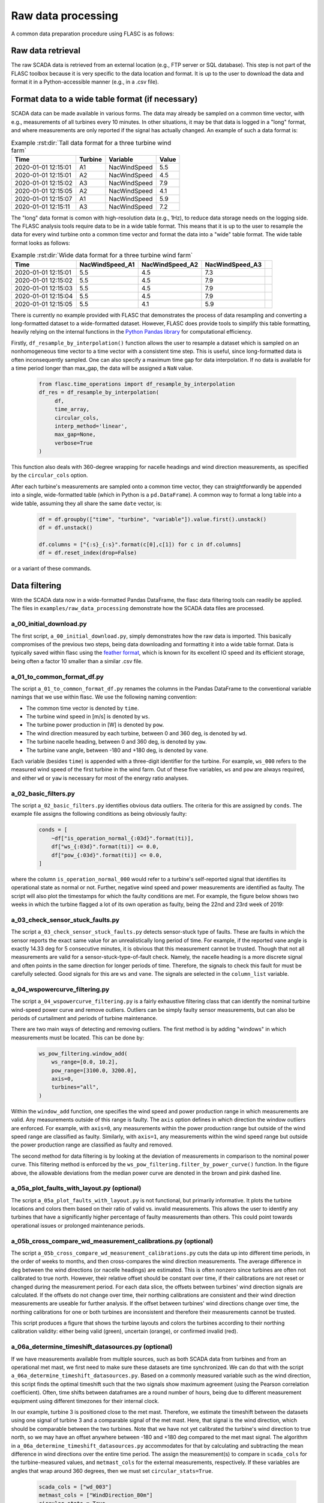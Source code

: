 Raw data processing
-------------------

A common data preparation procedure using FLASC is as follows:

Raw data retrieval
===============================

The raw SCADA data is retrieved from an external location (e.g., FTP
server or SQL database). This step is not part of the FLASC toolbox because
it is very specific to the data location and format. It is up to the user to
download the data and format it in a Python-accessible manner (e.g., in a
.csv file).


Format data to a wide table format (if necessary)
=================================================

SCADA data can be made available in various forms. The data may already be
sampled on a common time vector, with e.g., measurements of all turbines every
10 minutes. In other situations, it may be that data is logged in a "long"
format, and where measurements are only reported if the signal has actually
changed. An example of such a data format is:

.. csv-table:: Example :rst:dir:`Tall data format for a three turbine wind farm`
   :header: "Time", "Turbine", "Variable", "Value"

   "2020-01-01 12:15:01", "A1", "NacWindSpeed", "5.5"
   "2020-01-01 12:15:01", "A2", "NacWindSpeed", "4.5"
   "2020-01-01 12:15:02", "A3", "NacWindSpeed", "7.9"
   "2020-01-01 12:15:05", "A2", "NacWindSpeed", "4.1"
   "2020-01-01 12:15:07", "A1", "NacWindSpeed", "5.9"
   "2020-01-01 12:15:11", "A3", "NacWindSpeed", "7.2"

The "long" data format is comon with high-resolution data (e.g., 1Hz), to
reduce data storage needs on the logging side. The FLASC analysis tools
require data to be in a wide table format. This means that it is up to
the user to resample the data for every wind turbine onto a common time
vector and format the data into a "wide" table format. The wide table format
looks as follows:

.. csv-table:: Example :rst:dir:`Wide data format for a three turbine wind farm`
   :header: "Time", "NacWindSpeed_A1", "NacWindSpeed_A2", "NacWindSpeed_A3"

   "2020-01-01 12:15:01", "5.5", "4.5", "7.3",
   "2020-01-01 12:15:02", "5.5", "4.5", "7.9"
   "2020-01-01 12:15:03", "5.5", "4.5", "7.9"
   "2020-01-01 12:15:04", "5.5", "4.5", "7.9"
   "2020-01-01 12:15:05", "5.5", "4.1", "5.9"

There is currently no example provided with FLASC that demonstrates the
process of data resampling and converting a long-formatted dataset to
a wide-formatted dataset. However, FLASC does provide tools to simplify
this table formatting, heavily relying on the internal functions in
the `Python Pandas library
<https://pandas.pydata.org/pandas-docs/stable/index.html>`_ for computational
efficiency.

Firstly, ``df_resample_by_interpolation()`` function allows the user to resample
a dataset which is sampled on an nonhomogeneous time vector to a time vector
with a consistent time step. This is useful, since long-formatted data is
often inconsequently sampled. One can also specify a maximum time gap for
data interpolation. If no data is available for a time period longer than
max_gap, the data will be assigned a ``NaN`` value.

 .. code-block:: python

   from flasc.time_operations import df_resample_by_interpolation
   df_res = df_resample_by_interpolation(
        df,
        time_array,
        circular_cols,
        interp_method='linear',
        max_gap=None,
        verbose=True
   )

This function also deals with 360-degree wrapping for nacelle headings and
wind direction measurements, as specified by the ``circular_cols`` option.

After each turbine's measurements are sampled onto a common time vector, they
can straightforwardly be appended into a single, wide-formatted table 
(which in Python is a ``pd.DataFrame``). A common way to format a long table
into a wide table, assuming they all share the same ``date`` vector, is:

 .. code-block:: python

    df = df.groupby(["time", "turbine", "variable"]).value.first().unstack()
    df = df.unstack()

    df.columns = ["{:s}_{:s}".format(c[0],c[1]) for c in df.columns]
    df = df.reset_index(drop=False)

or a variant of these commands.


Data filtering
==============

With the SCADA data now in a wide-formatted Pandas DataFrame, the flasc
data filtering tools can readily be applied. The files in 
``examples/raw_data_processing`` demonstrate how the SCADA data files are
processed.

++++++++++++++++++++++++
a_00_initial_download.py
++++++++++++++++++++++++

The first script, ``a_00_initial_download.py``, simply demonstrates how the raw data is imported. This
basically compromises of the previous two steps, being data downloading and
formatting it into a wide table format. Data is typically saved within flasc
using the 
`feather format <https://arrow.apache.org/docs/python/feather.html>`_, which
is known for its excellent IO speed and its efficient storage, being often a
factor 10 smaller than a similar .csv file.


+++++++++++++++++++++++++++
a_01_to_common_format_df.py
+++++++++++++++++++++++++++

The script ``a_01_to_common_format_df.py`` renames the columns in the Pandas DataFrame to the conventional
variable namings that we use within flasc. We use the following naming
convention:

- The common time vector is denoted by ``time``.
- The turbine wind speed in [m/s] is denoted by ``ws``.
- The turbine power production in [W] is denoted by ``pow``.
- The wind direction measured by each turbine, between 0 and 360 deg, is denoted by ``wd``.
- The turbine nacelle heading, between 0 and 360 deg, is denoted by ``yaw``.
- The turbine vane angle, between -180 and +180 deg, is denoted by ``vane``.

Each variable (besides ``time``) is appended with a three-digit identifier for
the turbine. For example, ``ws_000`` refers to the measured wind speed of the
first turbine in the wind farm. Out of these five variables, ``ws`` and
``pow`` are always required, and either ``wd`` or ``yaw`` is necessary for
most of the energy ratio analyses.


+++++++++++++++++++++
a_02_basic_filters.py
+++++++++++++++++++++

The script ``a_02_basic_filters.py`` identifies obvious data outliers. The criteria for this are
assigned by ``conds``. The example file assigns the following conditions as
being obviously faulty:

 .. code-block:: python

    conds = [
        ~df["is_operation_normal_{:03d}".format(ti)],
        df["ws_{:03d}".format(ti)] <= 0.0,
        df["pow_{:03d}".format(ti)] <= 0.0,
    ]

where the column ``is_operation_normal_000`` would refer to a turbine's
self-reported signal that identifies its operational state as normal or not.
Further, negative wind speed and power measurements are identified as faulty.
The script will also plot the timestamps for which the faulty conditions
are met. For example, the figure below shows two weeks in which the turbine
flagged a lot of its own operation as faulty, being the 22nd and 23rd week
of 2019:

.. image:: images/example_02_basic_filtering.png
   :scale: 50 %
   :alt: alternate text
   :align: center


+++++++++++++++++++++++++++++++++
a_03_check_sensor_stuck_faults.py
+++++++++++++++++++++++++++++++++

The script ``a_03_check_sensor_stuck_faults.py`` detects sensor-stuck type of faults. These are faults in which
the sensor reports the exact same value for an unrealistically long period
of time. For example, if the reported vane angle is exactly 14.33 deg for
5 consecutive minutes, it is obvious that this measurement cannot be trusted.
Though that not all measurements are valid for a sensor-stuck-type-of-fault
check. Namely, the nacelle heading is a more discrete signal and often
points in the same direction for longer periods of time. Therefore, the
signals to check this fault for must be carefully selected. Good signals
for this are ``ws`` and ``vane``. The signals are selected in the
``column_list`` variable.


++++++++++++++++++++++++++++++
a_04_wspowercurve_filtering.py
++++++++++++++++++++++++++++++

The script ``a_04_wspowercurve_filtering.py`` is a fairly exhaustive filtering class that can identify
the nominal turbine wind-speed power curve and remove outliers. Outliers can
be simply faulty sensor measurements, but can also be periods of curtailment
and periods of turbine maintenance.

.. image:: images/example_04_wspowcurve_filtering.png
   :scale: 50 %
   :alt: alternate text
   :align: center

There are two main ways of detecting and removing outliers. The first method
is by adding "windows" in which measurements must be located. This can be
done by:

 .. code-block:: python

    ws_pow_filtering.window_add(
        ws_range=[0.0, 10.2],
        pow_range=[3100.0, 3200.0],
        axis=0,
        turbines="all",
    )

Within the ``window_add`` function, one specifies the wind speed and power
production range in which measurements are valid. Any measurements outside
of this range is faulty. The ``axis`` option defines in which direction the
window outliers are enforced. For example, with ``axis=0``, any measurements
within the power production range but outside of the wind speed range are
classified as faulty. Similarly, with ``axis=1``, any measurements within the
wind speed range but outside the power production range are classified as
faulty and removed.

The second method for data filtering is by looking at the deviation of
measurements in comparison to the nominal power curve. This filtering method
is enforced by the ``ws_pow_filtering.filter_by_power_curve()`` function.
In the figure above, the allowable deviations from the median power curve
are denoted in the brown and pink dashed line.


+++++++++++++++++++++++++++++++++++++++++++
a_05a_plot_faults_with_layout.py (optional)
+++++++++++++++++++++++++++++++++++++++++++
The script ``a_05a_plot_faults_with_layout.py`` is not functional, but
primarily informative. It plots the turbine locations and colors them based on
their ratio of valid vs. invalid measurements. This allows the user to
identify any turbines that have a significantly higher percentage of faulty
measurements than others. This could point towards operational issues or
prolonged maintenance periods.

+++++++++++++++++++++++++++++++++++++++++++++++++++++++++++++
a_05b_cross_compare_wd_measurement_calibrations.py (optional)
+++++++++++++++++++++++++++++++++++++++++++++++++++++++++++++
The script ``a_05b_cross_compare_wd_measurement_calibrations.py`` cuts the
data up into different time periods, in the order of weeks to months, and then
cross-compares the wind direction measurements. The average difference in deg
between the wind directions (or nacelle headings) are estimated. This is often
nonzero since turbines are often not calibrated to true north. However, their
relative offset should be constant over time, if their calibrations are not
reset or changed during the measurement period. For each data slice, the
offsets between turbines' wind direction signals are calculated. If the
offsets do not change over time, their northing calibrations are consistent
and their wind direction measurements are useable for further analysis.
If the offset between turbines' wind directions change over time, the northing
calibrations for one or both turbines are inconsistent and therefore their
measurements cannot be trusted.

This script produces a figure that shows the turbine layouts and colors
the turbines according to their northing calibration validity: either being
valid (green), uncertain (orange), or confirmed invalid (red).

+++++++++++++++++++++++++++++++++++++++++++++++++++
a_06a_determine_timeshift_datasources.py (optional)
+++++++++++++++++++++++++++++++++++++++++++++++++++
If we have measurements available from multiple sources, such as both SCADA
data from turbines and from an operational met mast, we first need to make
sure these datasets are time synchronized. We can do that with the script
``a_06a_determine_timeshift_datasources.py``. Based on a commonly measured
variable such as the wind direction, this script finds the optimal timeshift
such that the two signals show maximum agreement (using the Pearson
correlation coefficient). Often, time shifts between dataframes are a round
number of hours, being due to different measurement equipment using different
timezones for their internal clock.

In our example, turbine 3 is positioned close to the met mast. Therefore,
we estimate the timeshift between the datasets using one signal of
turbine 3 and a comparable signal of the met mast. Here, that signal is the
wind direction, which should be comparable between the two turbines.
Note that we have not yet calibrated the turbine's wind direction to
true north, so we may have an offset anywhere between -180 and +180 deg
compared to the met mast signal. The algorithm in 
``a_06a_determine_timeshift_datasources.py`` accommodates for that by
calculating and subtracting the mean difference in wind directions over
the entire time period. The assign the measurement(s) to compare in
``scada_cols`` for the turbine-measured values, and ``metmast_cols``
for the external measurements, respectively. If these variables are
angles that wrap around 360 degrees, then we must set
``circular_stats=True``.

 .. code-block:: python

    scada_cols = ["wd_003"]
    metmast_cols = ["WindDirection_80m"]
    circular_stats = True


+++++++++++++++++++++++++++++++++++++++
a_06b_apply_timeshift_dfs.py (optional)
+++++++++++++++++++++++++++++++++++++++
The optimal time shift found in ``a_06a_determine_timeshift_datasources.py``
is used in this script to shift the time vector of one of the two dataframes
so that they are synchronized with the other dataframe. 

+++++++++++++++++++++++++++++++++++++
a_07a_estimate_wd_bias_per_turbine.py
+++++++++++++++++++++++++++++++++++++
The script ``a_07a_estimate_wd_bias_per_turbine.py`` is used for northing
calibration of every turbine's wind direction measurement to true north.
What we do here is that we compare the energy ratios over the entire
wind rose against the energy ratios predicted by the floris wake model.
We evaluate the difference between the measured and modeled energy ratio curves
for different biases, between -180 deg and +180 deg, and then find the
offset required on the SCADA-based wind directionm signal that best aligns
the energy ratios. This is comparable to aligning the angles at which the
largest wake deficit occurs, which is the common method in the literature,
yet more inclusive since it considers all wake interactions over the wind
rose for the northing calibration. Here are the energy ratio curves
prior to northing calibration:

.. image:: images/example_07a_northing_calibration_pre.png
   :scale: 50 %
   :alt: alternate text
   :align: center

After evaluating a large range of possible bias corrections on the wind
direction signal of a turbine, we find the value which best aligns the
energy ratios. The energy ratios with the calibrated wind direction
signal are shown in the next figure:

.. image:: images/example_07a_northing_calibration_post.png
   :scale: 50 %
   :alt: alternate text
   :align: center

Note that this method can be used for each turbine individually. However,
a simpler and faster method exists: once the first turbine's wind
direction has been calibrated to true north, it is fairly easy to calibrate
the other turbine's signals to this first turbine. Namely, we can estimate
the average difference between the wind direction signals of the calibrated
turbine and any other (uncalibrated) turbine, and that becomes the bias
correction that the turbine needs. We can determine the shift between
two turbine's wind direction signals using the ``match_y_curves_by_offset``
function, as demonstrated in the example script 
``a_07a_estimate_wd_bias_per_turbine.py``.

For more information how the subtleties about calculating the energy ratio,
and the various lower-level choices that must be made to do so, please see
the example and documentation surrounding the energy ratio analysis suite.

++++++++++++++++++++++
a_07b_wd_bias_to_df.py
++++++++++++++++++++++
The script ``a_07b_wd_bias_to_df.py`` takes the wind direction bias correction
terms estimated in ``a_07a_estimate_wd_bias_per_turbine.py`` and applies them
on the SCADA dataset. Each of the ``wd_000``, ``wd_001``, ``wd_...`` columns
in the dataframes are now northing calibrated. Note that the example script
only applies the northing corrections to the wind direction signals. If the
dataset also contains turbine nacelle headings (i.e., ``yaw_000``,
``yaw_001``, ``yaw_...``), then the same correction terms must be applied
to these columns.

++++++++++++++++++++++++++
a_08_plot_energy_ratios.py
++++++++++++++++++++++++++
The script ``a_08_plot_energy_ratios.py`` plots the energy ratios after
calibration. It produces the most recent figure shown above, and repeated
below for completeness. For more
information how the subtleties about calculating the energy ratio,
and the various lower-level choices that must be made to do so, please see
the example and documentation surrounding the energy ratio analysis suite.

.. image:: images/example_07a_northing_calibration_post.png
   :scale: 50 %
   :alt: alternate text
   :align: center